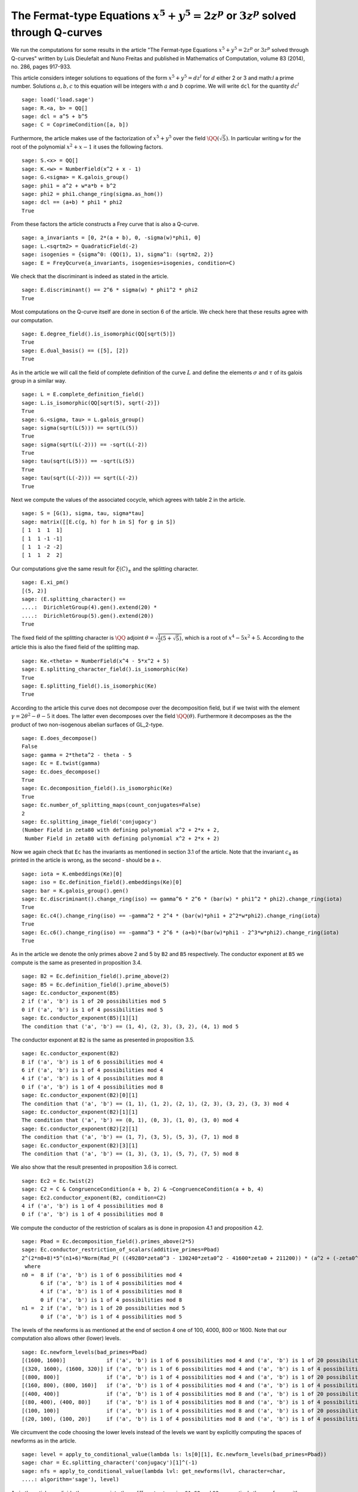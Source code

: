 ==============================================================================================
 The Fermat-type Equations :math:`x^5 + y^5 = 2 z^p` or :math:`3 z^p` solved through Q-curves
==============================================================================================

We run the computations for some results in the article "The
Fermat-type Equations :math:`x^5 + y^5 = 2 z^p` or :math:`3 z^p`
solved through Q-curves" written by Luis Dieulefait and Nuno Freitas
and published in Mathematics of Computation, volume 83 (2014), no.
286, pages 917-933.

.. linkall

This article considers integer solutions to equations of the form
:math:`x^5 + y^5 = d z^l` for :math:`d` either 2 or 3 and math:`l` a
prime number. Solutions :math:`a, b, c` to this equation will be
integers with :math:`a` and :math:`b` coprime. We will write ``dcl``
for the quantity :math:`d c^l`

::

   sage: load('load.sage')
   sage: R.<a, b> = QQ[]
   sage: dcl = a^5 + b^5
   sage: C = CoprimeCondition([a, b])

Furthermore, the article makes use of the factorization of
:math:`x^5 + y^5` over the field :math:`\QQ(\sqrt{5})`. In particular
writing ``w`` for the root of the polynomial :math:`x^2 + x - 1` it
uses the following factors.

::

   sage: S.<x> = QQ[]
   sage: K.<w> = NumberField(x^2 + x - 1)
   sage: G.<sigma> = K.galois_group()
   sage: phi1 = a^2 + w*a*b + b^2
   sage: phi2 = phi1.change_ring(sigma.as_hom())
   sage: dcl == (a+b) * phi1 * phi2
   True

From these factors the article constructs a Frey curve that is also a
Q-curve.

::

   sage: a_invariants = [0, 2*(a + b), 0, -sigma(w)*phi1, 0]
   sage: L.<sqrtm2> = QuadraticField(-2)
   sage: isogenies = {sigma^0: (QQ(1), 1), sigma^1: (sqrtm2, 2)}
   sage: E = FreyQcurve(a_invariants, isogenies=isogenies, condition=C)

We check that the discriminant is indeed as stated in the article.

::

   sage: E.discriminant() == 2^6 * sigma(w) * phi1^2 * phi2
   True

Most computations on the Q-curve itself are done in section 6 of the
article. We check here that these results agree with our computation.

::

   sage: E.degree_field().is_isomorphic(QQ[sqrt(5)])
   True
   sage: E.dual_basis() == ([5], [2])
   True

As in the article we will call the field of complete definition of the
curve :math:`L` and define the elements :math:`\sigma` and
:math:`\tau` of its galois group in a similar way.

::

   sage: L = E.complete_definition_field()
   sage: L.is_isomorphic(QQ[sqrt(5), sqrt(-2)])
   True
   sage: G.<sigma, tau> = L.galois_group()
   sage: sigma(sqrt(L(5))) == sqrt(L(5))
   True
   sage: sigma(sqrt(L(-2))) == -sqrt(L(-2))
   True
   sage: tau(sqrt(L(5))) == -sqrt(L(5))
   True
   sage: tau(sqrt(L(-2))) == sqrt(L(-2))
   True

Next we compute the values of the associated cocycle, which agrees
with table 2 in the article.

::

   sage: S = [G(1), sigma, tau, sigma*tau]
   sage: matrix([[E.c(g, h) for h in S] for g in S])
   [ 1  1  1  1]
   [ 1  1 -1 -1]
   [ 1  1 -2 -2]
   [ 1  1  2  2]

Our computations give the same result for :math:`\xi(C)_{\pm}` and the
splitting character.

::

   sage: E.xi_pm()
   [(5, 2)]
   sage: (E.splitting_character() ==
   ....:  DirichletGroup(4).gen().extend(20) *
   ....:  DirichletGroup(5).gen().extend(20))
   True

The fixed field of the splitting character is :math:`\QQ` adjoint
:math:`\theta = \sqrt{\frac{1}{2}(5 + \sqrt{5})}`, which is a root of
:math:`x^4 - 5 x^2 + 5`. According to the article this is also the
fixed field of the splitting map.

::

   sage: Ke.<theta> = NumberField(x^4 - 5*x^2 + 5)
   sage: E.splitting_character_field().is_isomorphic(Ke)
   True
   sage: E.splitting_field().is_isomorphic(Ke)
   True

According to the article this curve does not decompose over the
decomposition field, but if we twist with the element :math:`\gamma =
2 \theta^2 - \theta - 5` it does. The latter even decomposes over the
field :math:`\QQ(\theta)`. Furthermore it decomposes as the the
product of two non-isogenous abelian surfaces of GL_2-type.

::

   sage: E.does_decompose()
   False
   sage: gamma = 2*theta^2 - theta - 5
   sage: Ec = E.twist(gamma)
   sage: Ec.does_decompose()
   True
   sage: Ec.decomposition_field().is_isomorphic(Ke)
   True
   sage: Ec.number_of_splitting_maps(count_conjugates=False)
   2
   sage: Ec.splitting_image_field('conjugacy')
   (Number Field in zeta80 with defining polynomial x^2 + 2*x + 2,
    Number Field in zeta80 with defining polynomial x^2 + 2*x + 2)

Now we again check that ``Ec`` has the invariants as mentioned in
section 3.1 of the article. Note that the invariant :math:`c_4` as
printed in the article is wrong, as the second - should be a +.

::

   sage: iota = K.embeddings(Ke)[0]
   sage: iso = Ec.definition_field().embeddings(Ke)[0]
   sage: bar = K.galois_group().gen()
   sage: Ec.discriminant().change_ring(iso) == gamma^6 * 2^6 * (bar(w) * phi1^2 * phi2).change_ring(iota)
   True
   sage: Ec.c4().change_ring(iso) == -gamma^2 * 2^4 * (bar(w)*phi1 + 2^2*w*phi2).change_ring(iota)
   True
   sage: Ec.c6().change_ring(iso) == -gamma^3 * 2^6 * (a+b)*(bar(w)*phi1 - 2^3*w*phi2).change_ring(iota)
   True

As in the article we denote the only primes above 2 and 5 by ``B2``
and ``B5`` respectively. The conductor exponent at ``B5`` we compute
is the same as presented in proposition 3.4.

::

   sage: B2 = Ec.definition_field().prime_above(2)
   sage: B5 = Ec.definition_field().prime_above(5)
   sage: Ec.conductor_exponent(B5)
   2 if ('a', 'b') is 1 of 20 possibilities mod 5
   0 if ('a', 'b') is 1 of 4 possibilities mod 5
   sage: Ec.conductor_exponent(B5)[1][1]
   The condition that ('a', 'b') == (1, 4), (2, 3), (3, 2), (4, 1) mod 5

The conductor exponent at ``B2`` is the same as presented in
proposition 3.5.

::

   sage: Ec.conductor_exponent(B2)
   8 if ('a', 'b') is 1 of 6 possibilities mod 4
   6 if ('a', 'b') is 1 of 4 possibilities mod 4
   4 if ('a', 'b') is 1 of 4 possibilities mod 8
   0 if ('a', 'b') is 1 of 4 possibilities mod 8
   sage: Ec.conductor_exponent(B2)[0][1]
   The condition that ('a', 'b') == (1, 1), (1, 2), (2, 1), (2, 3), (3, 2), (3, 3) mod 4
   sage: Ec.conductor_exponent(B2)[1][1]
   The condition that ('a', 'b') == (0, 1), (0, 3), (1, 0), (3, 0) mod 4
   sage: Ec.conductor_exponent(B2)[2][1]
   The condition that ('a', 'b') == (1, 7), (3, 5), (5, 3), (7, 1) mod 8
   sage: Ec.conductor_exponent(B2)[3][1]
   The condition that ('a', 'b') == (1, 3), (3, 1), (5, 7), (7, 5) mod 8

We also show that the result presented in proposition 3.6 is correct.

::

   sage: Ec2 = Ec.twist(2)
   sage: C2 = C & CongruenceCondition(a + b, 2) & ~CongruenceCondition(a + b, 4)
   sage: Ec2.conductor_exponent(B2, condition=C2)
   4 if ('a', 'b') is 1 of 4 possibilities mod 8
   0 if ('a', 'b') is 1 of 4 possibilities mod 8

We compute the conductor of the restriction of scalars as is done in
proposion 4.1 and proposition 4.2.

::

   sage: Pbad = Ec.decomposition_field().primes_above(2*5)
   sage: Ec.conductor_restriction_of_scalars(additive_primes=Pbad)
   2^(2*n0+8)*5^(n1+6)*Norm(Rad_P( ((49280*zeta0^3 - 130240*zeta0^2 - 41600*zeta0 + 211200)) * (a^2 + (-zeta0^2 + 2)*a*b + b^2) * (a^2 + (zeta0^2 - 3)*a*b + b^2)^2 ))
    where 
   n0 =  8 if ('a', 'b') is 1 of 6 possibilities mod 4
         6 if ('a', 'b') is 1 of 4 possibilities mod 4
         4 if ('a', 'b') is 1 of 4 possibilities mod 8
         0 if ('a', 'b') is 1 of 4 possibilities mod 8
   n1 =  2 if ('a', 'b') is 1 of 20 possibilities mod 5
         0 if ('a', 'b') is 1 of 4 possibilities mod 5

The levels of the newforms is as mentioned at the end of section 4 one
of 100, 4000, 800 or 1600. Note that our computation also allows other
(lower) levels.

::

   sage: Ec.newform_levels(bad_primes=Pbad)
   [(1600, 1600)]             if ('a', 'b') is 1 of 6 possibilities mod 4 and ('a', 'b') is 1 of 20 possibilities mod 5
   [(320, 1600), (1600, 320)] if ('a', 'b') is 1 of 6 possibilities mod 4 and ('a', 'b') is 1 of 4 possibilities mod 5
   [(800, 800)]               if ('a', 'b') is 1 of 4 possibilities mod 4 and ('a', 'b') is 1 of 20 possibilities mod 5
   [(160, 800), (800, 160)]   if ('a', 'b') is 1 of 4 possibilities mod 4 and ('a', 'b') is 1 of 4 possibilities mod 5
   [(400, 400)]               if ('a', 'b') is 1 of 4 possibilities mod 8 and ('a', 'b') is 1 of 20 possibilities mod 5
   [(80, 400), (400, 80)]     if ('a', 'b') is 1 of 4 possibilities mod 8 and ('a', 'b') is 1 of 4 possibilities mod 5
   [(100, 100)]               if ('a', 'b') is 1 of 4 possibilities mod 8 and ('a', 'b') is 1 of 20 possibilities mod 5
   [(20, 100), (100, 20)]     if ('a', 'b') is 1 of 4 possibilities mod 8 and ('a', 'b') is 1 of 4 possibilities mod 5

We circumvent the code choosing the lower levels instead of the levels
we want by explicitly computing the spaces of newforms as in the
article.

::

   sage: level = apply_to_conditional_value(lambda ls: ls[0][1], Ec.newform_levels(bad_primes=Pbad))
   sage: char = Ec.splitting_character('conjugacy')[1]^(-1)
   sage: nfs = apply_to_conditional_value(lambda lvl: get_newforms(lvl, character=char,
   ....: algorithm='sage'), level)

As in the article we divide these spaces into three different
categories ``S1``, ``S2`` and ``S3``, respectively the newforms with
complex multiplication, those without CM and a coefficient field of
degree strictly larger than 2, and those without CM and coefficient
field :math:`\QQ(i)`.

::

  sage: S1 = apply_to_conditional_value(lambda ls: [nf for nf in ls if nf.has_cm()], nfs)
  sage: S2 = apply_to_conditional_value(lambda ls: [nf for nf in ls if not nf.has_cm() and
  ....: nf.coefficient_field().absolute_degree() > 2], nfs)
  sage: S3 = apply_to_conditional_value(lambda ls: [nf for nf in ls if not nf.has_cm() and
  ....: nf.coefficient_field().is_isomorphic(QQ[sqrt(-1)])], nfs)

Case 2 divides d
----------------
  
The article reasons that in this case the level 800 does not
appear. The article claims there are 8 newforms in ``S1`` of which
half have complex multiplication by :math:`\QQ(i)` and the other half
have complex multiplication by :math:`\QQ(\sqrt{5})`.

::

   sage: len(S1[0][0] + S1[2][0] + S1[3][0])
   10
   sage: [nf._f.cm_discriminant() for nf in S1[0][0] + S1[2][0] + S1[3][0]]
   [-20, -4, -4, -20, -20, -4, -20, -20, -20, -4]

These newforms are eliminated for all primes :math:`p > 13` for which
:math:`p \equiv 1` modulo 4 or :math:`p \equiv \pm 1` modulo 5.

The article now claims there are 12 newforms in ``S2``.

::

   sage: len(S2[0][0] + S2[1][0] + S2[2][0])
   13

Furthermore it eliminates all these newforms by the fact that none of
them have a third coefficient of the form :math:`t - i t` with
:math:`t` an integer modulo some prime ``P`` above :math:`p`, whenever
:math:`p > 5`. We compute all prime numbers below primes that could
divide the difference between the third coefficient of a newform in
``S2`` and :math:`t - i t` for all possible :math:`|t| \le 2` as
mentioned in the article.

::

   sage: lcm(ZZ((nf.coefficient(3) - t*(1 - sqrt(nf.coefficient_field()(-1)))).absolute_norm())
   ....: for nf in S2[0][0] + S2[2][0] + S2[3][0] for t in range(-2, 3)).prime_factors()
   [2, 3, 5, 7, 29]

As claimed in the article we check there is 10 newforms in ``S3``.

::

   sage: len(S3[0][0])
   10

The article claims that the twist of each newform in ``S3`` by the
character of :math:`\QQ(sqrt{2})` is a newform of level 800, which we
check.

::

   sage: chi = character_for_root(2)
   sage: all(any(all(nf.coefficient(i) * chi(i) == ng.coefficient(i) for i in range(sturm_bound(800)+1))
   ....: for ng in S3[1][0]) for nf in S3[0][0])
   True

Next the article has an argument to prove that this is impossible for
newforms associated to our problem eliminating all newforms from
``S3``.

Case 3 divides d
----------------

We first check the claim the article makes about the additional
newforms in this case at level 800, namely 0 in ``S1``, 4 in ``S2``
and 10 in ``S3``.

::

   sage: len(S1[1][0])
   0
   sage: len(S2[1][0])
   4
   sage: len(S3[1][0])
   10

The article looks first at the case when :math:`a + b` is odd, in
which case only the levels 800 and 1600 are relevant. For the newforms
of level 800 in ``S2`` the article appplies the same trick as
before. In this case they note that :math:`t - i t` for :math:`t` an
integer of absolute value at most 2 is not a root of the minimal
polynomial of the third coefficient of a newform over :math:`\QQ(i)`
modulo primes above :math:`p > 73`. We compute all the prime numbers
below primes dividing :math:`t - i t` substituted in such a minimal
polynomial to verify this.

::

   sage: i = nf.coefficient_field().base_field().gen()
   sage: lcm(ZZ(nf.coefficient(3).minpoly()(t - t*i).norm()) for nf in S2[1][0]
   ....: for t in range(-2, 3)).prime_factors()
   [5, 29]

The newforms of level 800 in ``S3`` are eliminated by comparing traces
of frobenius which we verify. We verify that only for primes above 2,
3 and 5 these traces can be the same.

::

   sage: result = eliminate_by_trace(Ec, S3[1][0], 3, condition=C & CongruenceCondition(a + b, 3))
   sage: lcm(nf[1] for nf in result).prime_factors()
   [2, 3, 5]

Next, the article turns to the newforms of level 1600 in the case when
:math:`a + b` is odd. For those in ``S1`` the article notes that those
with complex multiplication by :math:`\QQ(\sqrt{-5})` can be
eliminated in the way we eliminated newforms in ``S3`` of
level 800. The others can be eliminated using the same argument as for
:math:`2 \mid d`. We first remove the latter and show that the primes
for which the comparison of traces at 3 could still work are at
most 5.

::

   sage: result = [nf for nf in S1[0][0] if nf._f.cm_discriminant() == -20]
   sage: result = eliminate_by_trace(Ec, result, 3, condition=C & CongruenceCondition(a + b, 3))
   sage: lcm(nf[1] for nf in result).prime_factors()
   [2, 3, 5]

The article reasons that for the newforms of level 1600 in ``S2`` the
same argument as in the case :math:`2 \mid d` holds. For the remaining
newforms of level 1600 in ``S3`` the article uses a similar argument
as in the case :math:`2 \mid d`. This concludes all cases with
:math:`a + b` odd.

Now for the case that :math:`a + b` is even the article reasons the
previously computed results are sufficient to reduce to the cases for
theorem 5.2.

Multi-Frey approach
-------------------

For the full results the article uses a new Frey curve which is also a
Q-curve.

::

   sage: a_invariants2 = [0, 2*(a - b), 0, (-3/10*sqrt(K(5)) + 1/2)*phi1, 0]
   sage: isogenies2 = {sigma^0: (QQ(1), 1), sigma^1: (sqrtm2, 2)}
   sage: F = FreyQcurve(a_invariants2, isogenies=isogenies2, condition=C)

The article claims that :math:`F` has the same splitting behaviour as
:math:`E` and that twisting by the same :math:`\gamma` gives a
decomposable twist, which we check.

::

   sage: E.splitting_character() == F.splitting_character()
   True
   sage: E.splitting_field().is_isomorphic(F.splitting_field())
   True
   sage: F.does_decompose()
   False
   sage: Fc = F.twist(gamma)
   sage: Fc.does_decompose()
   True

According to the article the corresponding newforms have level 100 if
:math:`8 \mid a + b`, 400 if :math:`4 \| a + b` or 1600 if :math:`2 \|
a + b`, which we check.

::

   sage: Fc.newform_levels()
   Warning: Assuming that a and b are coprime.
   [(320, 1600), (1600, 320)] if ('a', 'b') is 1 of 6 possibilities mod 4 and ('a', 'b') is 1 of 20 possibilities mod 5
   [(1600, 1600)]             if ('a', 'b') is 1 of 6 possibilities mod 4 and ('a', 'b') is 1 of 4 possibilities mod 5
   [(160, 800), (800, 160)]   if ('a', 'b') is 1 of 4 possibilities mod 4 and ('a', 'b') is 1 of 20 possibilities mod 5
   [(800, 800)]               if ('a', 'b') is 1 of 4 possibilities mod 4 and ('a', 'b') is 1 of 4 possibilities mod 5
   [(80, 400), (400, 80)]     if ('a', 'b') is 1 of 4 possibilities mod 8 and ('a', 'b') is 1 of 20 possibilities mod 5
   [(400, 400)]               if ('a', 'b') is 1 of 4 possibilities mod 8 and ('a', 'b') is 1 of 4 possibilities mod 5
   [(20, 100), (100, 20)]     if ('a', 'b') is 1 of 4 possibilities mod 8 and ('a', 'b') is 1 of 20 possibilities mod 5
   [(100, 100)]               if ('a', 'b') is 1 of 4 possibilities mod 8 and ('a', 'b') is 1 of 4 possibilities mod 5

Our code produces some lower levels than the levels mentioned in the
article, hence to stick to the levels mentioned in the article we
omit the newform_candidates method.

::

   sage: levels2 = apply_to_conditional_value(lambda ls: ls[0][1], Fc.newform_levels())
   Warning: Assuming that a and b are coprime.
   sage: char2 = Fc.splitting_character('conjugacy')[1]^(-1)
   sage: nfs2 = apply_to_conditional_value(lambda lvl: get_newforms(lvl, character=char,
   ....: algorithm='sage'), levels2)

The article remarks that all the pairs :math:`(f, g)` of newforms, one
for ``Ec`` and one for ``Fc`` respectively, for which :math:`f` does
not have CM can be removed by previous arguments. Similarly can those
for which :math:`f` or :math:`g` has a coefficient field strictly
larger than :math:`\QQ(i)`. As in the article we apply multi-Frey
comparison of traces at 3, 7, 13 and 17.

::

   sage: nfs22 = apply_to_conditional_value(lambda ls: [nf for nf in ls
   ....: if nf.coefficient_field().absolute_degree() == 2], nfs2)
   sage: S12 = apply_to_conditional_value(lambda ls: [nf for nf in ls
   ....: if nf.coefficient_field().absolute_degree() == 2], S1)
   sage: nfs_big = conditional_product(S1, nfs22)
   sage: nfs_big = ConditionalValue([(val, con) for val, con in nfs_big
   ....: if not con.pAdic_tree(pAdics=pAdicBase(QQ, 2)).is_empty()])
   sage: nfs_big = eliminate_by_traces((Ec, Fc), nfs_big, primes=[3, 7, 13, 17])

According to the article we should only have 8 newforms remaining if
we remove all cases in which only a prime :math:`p \le 13` would work.

::

   sage: nfs_big = eliminate_primes((Ec, Fc), nfs_big, product(prime_range(14)))
   sage: sum(len(nfs_big[i][0]) for i in range(len(nfs_big)))

We however find there is more newforms remaining than only CM forms,
but removing the case :math:`p = 17` we are indeed in the case as
described that all pairs :math:`(f, g)` have CM with different
discriminants.

::

   sage: nfs_big = eliminate_primes((Ec, Fc), nfs_big, 17)
   sage: sum(len(nfs_big[i][0]) for i in range(len(nfs_big)))
   12
   sage: [fg[0]._f.cm_discriminant() != fg[1]._f.cm_discriminant()
   ....:  for fg in nfs_big[0][0] + nfs_big[1][0] + nfs_big[2][0] + nfs_big[3][0]]
   [True, True, True, True, True, True, True, True, True, True, True, True]

There are however more newforms as expressed in the article.
